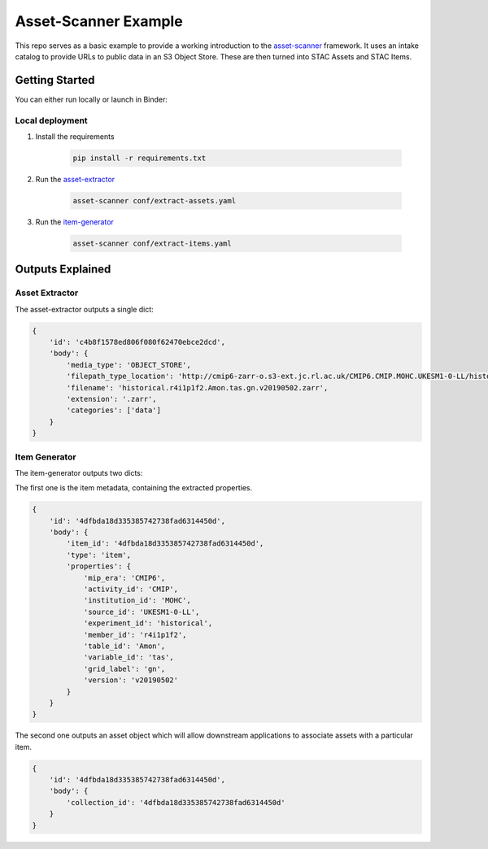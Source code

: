 **********************
Asset-Scanner Example
**********************

.. image:: https://mybinder.org/badge_logo.svg
 :target: https://mybinder.org/v2/gh/cedadev/asset-scanner-example/HEAD?filepath=example_notebook.ipynb

This repo serves as a basic example to provide a working introduction to the
`asset-scanner`_ framework. It uses an intake catalog to provide URLs to public
data in an S3 Object Store. These are then turned into STAC Assets and STAC Items.

Getting Started
================

You can either run locally or launch in Binder:

.. image:: https://mybinder.org/badge_logo.svg
 :target: https://mybinder.org/v2/gh/cedadev/asset-scanner-example/HEAD?filepath=example_notebook.ipynb

Local deployment
-----------------

1. Install the requirements

    .. code-block::

        pip install -r requirements.txt

2. Run the `asset-extractor`_

    .. code-block::

        asset-scanner conf/extract-assets.yaml

3. Run the `item-generator`_

    .. code-block::

        asset-scanner conf/extract-items.yaml

Outputs Explained
==================

Asset Extractor
---------------

The asset-extractor outputs a single dict:

.. code-block:: python

    {
        'id': 'c4b8f1578ed806f080f62470ebce2dcd',
        'body': {
            'media_type': 'OBJECT_STORE',
            'filepath_type_location': 'http://cmip6-zarr-o.s3-ext.jc.rl.ac.uk/CMIP6.CMIP.MOHC.UKESM1-0-LL/historical.r4i1p1f2.Amon.tas.gn.v20190502.zarr',
            'filename': 'historical.r4i1p1f2.Amon.tas.gn.v20190502.zarr',
            'extension': '.zarr',
            'categories': ['data']
        }
    }

Item Generator
---------------

The item-generator outputs two dicts:

The first one is the item metadata, containing the extracted properties.

.. code-block:: python


    {
        'id': '4dfbda18d335385742738fad6314450d',
        'body': {
            'item_id': '4dfbda18d335385742738fad6314450d',
            'type': 'item',
            'properties': {
                'mip_era': 'CMIP6',
                'activity_id': 'CMIP',
                'institution_id': 'MOHC',
                'source_id': 'UKESM1-0-LL',
                'experiment_id': 'historical',
                'member_id': 'r4i1p1f2',
                'table_id': 'Amon',
                'variable_id': 'tas',
                'grid_label': 'gn',
                'version': 'v20190502'
            }
        }
    }

The second one outputs an asset object which will allow downstream applications
to associate assets with a particular item.

.. code-block:: python

    {
        'id': '4dfbda18d335385742738fad6314450d',
        'body': {
            'collection_id': '4dfbda18d335385742738fad6314450d'
        }
    }





.. _Cookiecutter: https://github.com/audreyr/cookiecutter
.. _`audreyr/cookiecutter-pypackage`: https://github.com/audreyr/cookiecutter-pypackage
.. _`asset-scanner`: https://cedadev.github.io/asset-scanner/
.. _`asset-extractor`: https://cedadev.github.io/asset-extractor/
.. _`item-generator`: https://cedadev.github.io/item-generator/
